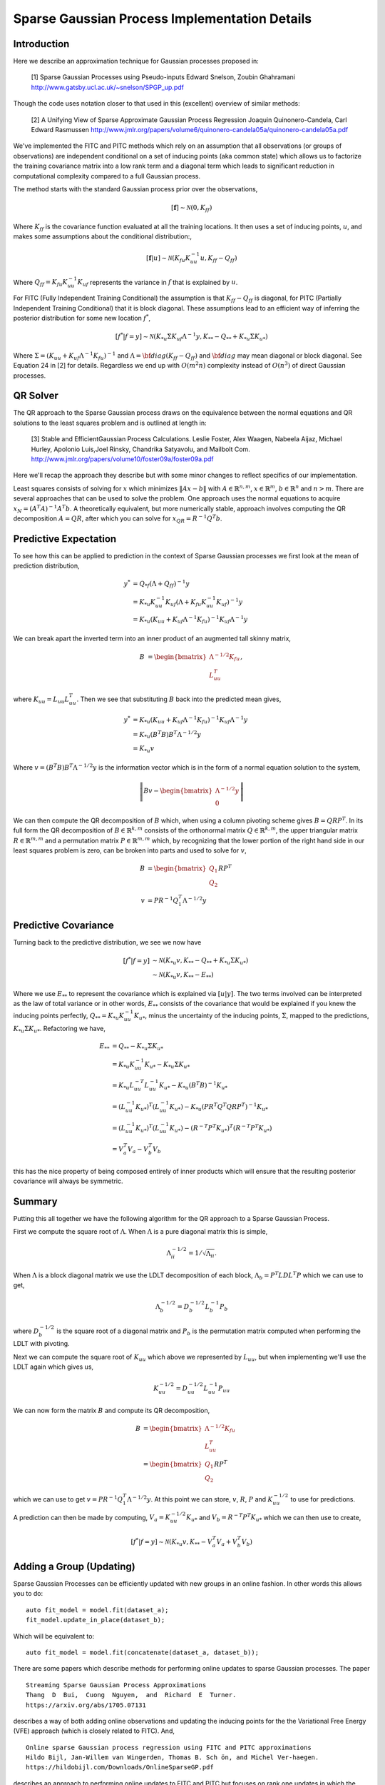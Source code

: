 #################################################
Sparse Gaussian Process Implementation Details
#################################################

.. _sparse-gp-implementation:


----------------
Introduction
----------------

Here we describe an approximation technique for Gaussian processes proposed in:

   [1] Sparse Gaussian Processes using Pseudo-inputs
   Edward Snelson, Zoubin Ghahramani
   http://www.gatsby.ucl.ac.uk/~snelson/SPGP_up.pdf

Though the code uses notation closer to that used in this (excellent) overview of similar methods:

   [2] A Unifying View of Sparse Approximate Gaussian Process Regression
   Joaquin Quinonero-Candela, Carl Edward Rasmussen
   http://www.jmlr.org/papers/volume6/quinonero-candela05a/quinonero-candela05a.pdf


We've implemented the FITC and PITC methods which rely on an assumption that all observations (or groups of observations) are independent conditional on a set of inducing points (aka common state) which allows us to factorize the training covariance matrix into a low rank term and a diagonal term which leads to significant reduction in computational complexity compared to a full Gaussian process.

The method starts with the standard Gaussian process prior over the observations,

.. math::

    [\mathbf{f}] \sim \mathcal{N}(0, K_{ff})

Where :math:`K_{ff}` is the covariance function evaluated at all the training locations. It then uses a set of inducing points, :math:`u`, and makes some assumptions about the conditional distribution:,
 
.. math::

    [\mathbf{f}|u] \sim \mathcal{N}\left(K_{fu} K_{uu}^{-1} u, K_{ff} - Q_{ff}\right)

Where :math:`Q_{ff} = K_{fu} K_{uu}^{-1} K_{uf}` represents the variance in :math:`f` that is explained by :math:`u`.

For FITC (Fully Independent Training Conditional) the assumption is that :math:`K_{ff} - Q_{ff}` is diagonal, for PITC (Partially Independent Training Conditional) that it is block diagonal.  These assumptions lead to an efficient way of inferring the posterior distribution for some new location :math:`f^*`,

.. math::

    [f^*|f=y] \sim \mathcal{N}(K_{*u} \Sigma K_{uf} \Lambda^{-1} y, K_{**} - Q_{**} + K_{*u} \Sigma K_{u*})

Where :math:`\Sigma = (K_{uu} + K_{uf} \Lambda^{-1} K_{fu})^{-1}` and :math:`\Lambda = {\bf diag}(K_{ff} - Q_{ff})` and :math:`{\bf diag}` may mean diagonal or block diagonal.  See Equation 24 in [2] for details.  Regardless we end up with :math:`O(m^2n)` complexity instead of :math:`O(n^3)` of direct Gaussian processes.

----------------------
QR Solver
----------------------

The QR approach to the Sparse Gaussian process draws on the equivalence between the normal equations and QR solutions to the least squares problem and is outlined at length in:

   [3] Stable and EfficientGaussian Process Calculations.
   Leslie Foster, Alex Waagen, Nabeela Aijaz, Michael Hurley, Apolonio Luis,Joel Rinsky, Chandrika Satyavolu, and Mailbolt Com.
   http://www.jmlr.org/papers/volume10/foster09a/foster09a.pdf

Here we'll recap the approach they describe but with some minor changes to reflect specifics of our implementation.

Least squares consists of solving for :math:`x` which minimizes :math:`\lVert A x- b\rVert` with :math:`A \in \mathbb{R}^{n, m}`, :math:`x \in \mathbb{R}^m`, :math:`b \in \mathbb{R}^n` and :math:`n > m`.  There are several approaches that can be used to solve the problem.  One approach uses the normal equations to acquire :math:`x_N = \left(A^T A\right)^{-1} A^T b`.  A theoretically equivalent, but more numerically stable, approach involves computing the QR decomposition :math:`A = QR`, after which you can solve for :math:`x_{QR} = R^{-1} Q^T b`.

----------------------
Predictive Expectation
----------------------

To see how this can be applied to prediction in the context of Sparse Gaussian processes we first look at the mean of prediction distribution,

.. math::
	
	    y^{*} &= Q_{*f}\left(\Lambda + Q_{ff}\right)^{-1}y  \\
	     &= K_{*u} K_{uu}^{-1} K_{uf} \left(\Lambda + K_{fu} K_{uu}^{-1} K_{uf}\right)^{-1} y \\
	     &= K_{*u} \left(K_{uu} + K_{uf} \Lambda^{-1} K_{fu}\right)^{-1} K_{uf} \Lambda^{-1} y

We can break apart the inverted term into an inner product of an augmented tall skinny matrix,

.. math::
	
	    B &= \begin{bmatrix} \Lambda^{-1/2} K_{fu} \\ L_{uu}^T \end{bmatrix},	

where :math:`K_{uu} = L_{uu} L_{uu}^T`. Then we see that substituting :math:`B` back into the predicted mean gives,

.. math::
	
	    y^* &= K_{*u} \left(K_{uu} + K_{uf} \Lambda^{-1} K_{fu}\right)^{-1} K_{uf} \Lambda^{-1} y \\
	    &= K_{*u} \left(B^T B\right) B^T \Lambda^{-1/2} y \\
	    &= K_{*u} v

Where :math:`v = \left(B^T B\right) B^T \Lambda^{-1/2} y` is the information vector which is in the form of a normal equation solution to the system,

.. math::
	
	    \left\lVert B v - \begin{bmatrix}\Lambda^{-1/2} y \\ 0 \end{bmatrix} \right\rVert

We can then compute the QR decomposition of :math:`B` which, when using a column pivoting scheme gives :math:`B = QRP^T`.  In its full form the QR decomposition of :math:`B \in \mathbb{R}^{k, m}` consists of the orthonormal matrix :math:`Q \in \mathbb{R}^{k, m}`, the upper triangular matrix :math:`R \in \mathbb{R}^{m, m}` and a permutation matrix :math:`P \in \mathbb{R}^{m, m}` which, by recognizing that the lower portion of the right hand side in our least squares problem is zero, can be broken into parts and used to solve for :math:`v`,

.. math::
	
	    B &= \begin{bmatrix} Q_1 \\ Q_2 \end{bmatrix} R P^T \\
	    v &= P R^{-1} Q_1^T \Lambda^{-1/2} y

----------------------
Predictive Covariance
----------------------

Turning back to the predictive distribution, we see we now have

.. math::
	
	[f^*|f=y] &\sim \mathcal{N}(K_{*u} v, K_{**} - Q_{**} + K_{*u} \Sigma K_{u*}) \\
	&\sim \mathcal{N}(K_{*u} v, K_{**} - E_{**})

Where we use :math:`E_{**}` to represent the covariance which is explained via :math:`[u|y]`.  The two terms involved can be interpreted as the law of total variance or in other words, :math:`E_{**}` consists of the covariance that would be explained if you knew the inducing points perfectly, :math:`Q_{**} = K_{*u} K_{uu}^{-1} K_{u*}`, minus the uncertainty of the inducing points, :math:`\Sigma`, mapped to the predictions, :math:`K_{*u} \Sigma K_{u*}`. Refactoring we have,

.. math::
	
	E_{**} &=  Q_{**} - K_{*u} \Sigma K_{u*} \\
	&= K_{*u} K_{uu}^{-1} K_{u*} - K_{*u} \Sigma K_{u*} \\
	&=  K_{*u} L_{uu}^{-T} L_{uu}^{-1} K_{u*} - K_{*u} \left(B^T B\right)^{-1} K_{u*} \\
	&= \left(L_{uu}^{-1} K_{u*}\right)^T \left(L_{uu}^{-1} K_{u*}\right) - K_{*u} \left(P R^T Q^T Q R P^T\right)^{-1} K_{u*}  \\
	&= \left(L_{uu}^{-1} K_{u*}\right)^T \left(L_{uu}^{-1} K_{u*}\right) - \left(R^{-T} P^T K_{u*}\right)^T \left(R^{-T} P^T K_{u*}\right) \\
	&= V_{a}^T V_{a} - V_{b}^T V_{b}
	


this has the nice property of being composed entirely of inner products which will ensure that the resulting posterior covariance will always be symmetric.

----------------
Summary
----------------

Putting this all together we have the following algorithm for the QR approach to a Sparse Gaussian Process.

First we compute the square root of :math:`\Lambda`.  When :math:`\Lambda` is a pure diagonal matrix this is simple,

.. math::

    \Lambda^{-1/2}_{ii} = 1 / \sqrt{\Lambda_{ii}}.

When :math:`\Lambda` is a block diagonal matrix we use the LDLT decomposition of each block, :math:`\Lambda_{b} = P^T L D L^T P` which we can use to get,

.. math::
	
    \Lambda_{b}^{-1/2} = D_b^{-1/2} L_b^{-1} P_b
	


where :math:`D_b^{-1/2}` is the square root of a diagonal matrix and :math:`P_b` is the permutation matrix computed when performing the LDLT with pivoting.

Next we can compute the square root of :math:`K_{uu}` which above we represented by :math:`L_{uu}`, but when implementing we'll use the LDLT again which gives us,

.. math::
	
	K_{uu}^{-1/2} = D_{uu}^{-1/2} L_{uu}^{-1} P_{uu}
	

We can now form the matrix :math:`B` and compute its QR decomposition,

.. math::
	
	    B &= \begin{bmatrix} \Lambda^{-1/2} K_{fu} \\ L_{uu}^T \end{bmatrix} \\
	    &= \begin{bmatrix} Q_1 \\ Q_2 \end{bmatrix} R P^T
	

which we can use to get :math:`v = P R^{-1} Q_1^T \Lambda^{-1/2} y`.
At this point we can store, :math:`v`, :math:`R`, :math:`P` and :math:`K_{uu}^{-1/2}` to use for predictions.

A prediction can then be made by computing, :math:`V_a = K_{uu}^{-1/2} K_{u*}` and :math:`V_b =  R^{-T} P^T K_{u*}` which we can then use to create,

.. math::
	
	    [f^*|f=y] \sim \mathcal{N}(K_{*u} v, K_{**} - V_a^T V_a + V_b^T V_b)

-------------------------
Adding a Group (Updating)
-------------------------

Sparse Gaussian Processes can be efficiently updated with new groups in
an online fashion. In other words this allows you to do:

::

           auto fit_model = model.fit(dataset_a);
           fit_model.update_in_place(dataset_b);    

Which will be equivalent to:

::

           auto fit_model = model.fit(concatenate(dataset_a, dataset_b));

There are some papers which describe methods for performing online
updates to sparse Gaussian processes. The paper

::

      Streaming Sparse Gaussian Process Approximations
      Thang  D  Bui,  Cuong  Nguyen,  and  Richard  E  Turner.
      https://arxiv.org/abs/1705.07131

describes a way of both adding online observations and updating the
inducing points for the the Variational Free Energy (VFE) approach
(which is closely related to FITC). And,

::

      Online sparse Gaussian process regression using FITC and PITC approximations
      Hildo Bijl, Jan-Willem van Wingerden, Thomas B. Sch ̈on, and Michel Ver-haegen.
      https://hildobijl.com/Downloads/OnlineSparseGP.pdf

describes an approach to performing online updates to FITC and PITC but
focuses on rank one updates in which the entire covariance is stored.
Here we describe how to update FITC and PITC with new batches of data.
These batches may contain a single observation (FITC) or a new group
(PITC) and are used to update the QR decomposition (rather than the full
dense covariances) used in the direct fit.

Consider the situation where we are first given a set of observations
:math:`y_a`, fit the model, then want to update the model with new
observations :math:`y_b`. The existing model will consist of,
:math:`v_a`, :math:`R_a`, :math:`P_a`, and :math:`L_{uu}` such that,

.. math::

   \begin{aligned}
           \Sigma_a^{-1} &= \left(K_{uu} + K_{ua} \Lambda_a^{-1} K_{au}\right) \\
           &= P_a R_a^T R_a P_a^T \\
           v_a &= \Sigma_a K_{ua} \Lambda_{a}^{-1} y_a \\
               &= P_a R_a^{-1} Q_a1^T \Lambda_a^{-1/2} y_a \\
           K_{uu} &= L_{uu} L_{uu}^T
   \end{aligned}

We’ll be given new observations and can use the same low rank prior,

.. math::

   \begin{aligned}
   y_b \sim \mathcal{N}\left(m_b, \Lambda_b + K_{bu} K_{uu}^{-1} K_{ub}\right).
   \end{aligned}

And we wish to produce a new :math:`\hat{v}`, :math:`\hat{R}` and
:math:`\hat{P}` which produce the same predictions as we would have
gotten if we’d fit to
:math:`\hat{y} = \begin{bmatrix} y_a \\ y_b \end{bmatrix}` directly.

To do so we start by explicitly writing out the components we would get
with all groups available. We’ll use a hat, :math:`\hat{a}`, to indicate
quantities which correspond to a full fit. Starting with
:math:`\hat{\Sigma}`,

.. math::

   \begin{aligned}
           \hat{\Sigma} &= \left(K_{uu} + K_{uf} \hat{\Lambda}^{-1} K_{fu}\right)^{-1} \\
           &=\left(K_{uu} +
                \begin{bmatrix} K_{ua} & K_{ub} \end{bmatrix}
                \begin{bmatrix} \Lambda_a & 0 \\ 0 & \Lambda_b \end{bmatrix}^{-1} \begin{bmatrix} K_{au} \\ K_{bu} \end{bmatrix}
              \right)^{-1} \\
           &= \left(K_{uu} + K_{ua} \Lambda_a^{-1} K_{au} + K_{ub} \Lambda_b^{-1} K_{bu}
              \right)^{-1} \\
           &= \left(\Sigma_a^{-1} + K_{ub} \Lambda_b^{-1} K_{bu}
              \right)^{-1}
   \end{aligned}

We can then prepare for a similar QR approach to the one we used when
fitting and find a :math:`\hat{B}` such that
:math:`\hat{\Sigma} = \left(\hat{B}^T \hat{B}\right)^{-1}`. We can see
that by setting,

.. math::

   \begin{aligned}
   \hat{B} &= \begin{bmatrix} R_a P_a^T \\ \Lambda_{b}^{-1/2} K_{bu} \end{bmatrix}
   \end{aligned}

We can recover :math:`\hat{\Sigma}` by,

.. math::

   \begin{aligned}
       \hat{\Sigma} &= \left(\hat{B}^T \hat{B}\right)^{-1} \\
           &=  \left(P_a R_a^T R_a P_a^T + K_{ub} \Lambda_b^{-1} K_{bu}
              \right)^{-1}\\
           &= \left(\Sigma_a^{-1} + K_{ub} \Lambda_b^{-1} K_{bu}
              \right)^{-1}
   \end{aligned}

So by solving for the QR decomposition,

.. math::

   \begin{aligned}
           \hat{B} &= \begin{bmatrix} R_a P_a^T \\ \Lambda_{b}^{-1/2} K_{bu} \end{bmatrix} \\
           &= \hat{Q} \hat{R} \hat{P}^T
   \end{aligned}

We get the new updated values for :math:`\hat{P}` and :math:`\hat{R}`.

Now we need to figure out how to update the information vector
:math:`\hat{v}`. If we had fit the model all at once the information
vector would be,

.. math::

   \begin{aligned}
           \hat{v} &= \left(K_{uu} + K_{uf} \hat{\Lambda}^{-1} K_{fu}\right)^{-1} K_{uf} \hat{\Lambda}^{-1} \hat{y} \\
        &= \hat{\Sigma} K_{uf}\hat{\Lambda}^{-1} \hat{y}
   \end{aligned}

which we can divide into new and old observations,

.. math::

   \begin{aligned}
      \hat{v} &= \hat{\Sigma} \begin{bmatrix} K_{ua} \Lambda_a^{-1} & K_{ub} \Lambda_b^{-1} \end{bmatrix} \begin{bmatrix} y_a \\ y_b \end{bmatrix}
   \end{aligned}

We’ll already have the QR decomposition of :math:`\hat{B}` which we can
use to compute solutions in the form,

.. math::

   \begin{aligned}
           \hat{v} &= \left(\hat{B}^T \hat{B}\right)^{-1} \hat{B}^T z \\
        &= \hat{\Sigma} \hat{B}^T z
   \end{aligned}

so if we can find a :math:`z` such that

.. math::

   \begin{aligned}
       \hat{B}^T z = K_{uf}\hat{\Lambda}^{-1} \hat{y}
   \end{aligned}

then we can use the QR decomposition of :math:`\hat{B}` to get
:math:`\hat{v}`. By again dividing into new and old vectors we see that
we need,

.. math::

   \begin{aligned}
        \begin{bmatrix} P_a R_a^T & K_{ub} \Lambda_{b}^{-1/2} \end{bmatrix} \begin{bmatrix} z_a \\ z_b \end{bmatrix} &= \begin{bmatrix} K_{ua} \Lambda_a^{-1} & K_{ub} \Lambda_b^{-1} \end{bmatrix} \begin{bmatrix} y_a \\ y_b \end{bmatrix}
   \end{aligned}

We can satisfy that equality if we set,

.. math::

   \begin{aligned}
           P_a R_a^T z_a &= K_{ua} \Lambda_a^{-1} y_a \\
        K_{ub} \Lambda_b^{-1/2} z_b &= K_{ub} \Lambda_b^{-1} y_b
   \end{aligned}

Which gives us,

.. math::

   \begin{aligned}
   z_a &= R_a^{-T} P_a^T K_{ua} \Lambda_a^{-1} y_a \\
       &= R_a^{-T} P_a^T \Sigma_a^{-1} v_a \\
       &= R_a^{-T} P_a^T P_a R_a^T R_a P_a^T v_a \\
       &= R_a P_a^T v_a
   \end{aligned}

and

.. math::

   \begin{aligned}
           z_b = \Lambda_b^{-1/2} y_b 
   \end{aligned}

Then we can plug that into the QR solution to get,

.. math::

   \begin{aligned}
   \hat{v} &= \left(\hat{B}^T \hat{B}\right)^{-1} \hat{B}^T z \\
           &=\hat{P} \hat{R}^{-1} \hat{Q}^T \begin{bmatrix}R_a P_a^T v_a \\  \Lambda_b^{-1/2} y_b \end{bmatrix}
   \end{aligned}

In summary, updating an existing sparse Gaussian process (where any
added observations are considered independent of existing ones) can be
done by,

-  Computing :math:`\Lambda_b^{-1/2}`.

-  Computing the QR decomposition,
   :math:`\hat{Q} \hat{R} \hat{P}^T = \begin{bmatrix}R_a P_a^T \\ \Lambda_b^{-1/2} K_{bu} \end{bmatrix}`.

-  Setting
   :math:`\hat{v} = \hat{P} \hat{R}^{-1}\hat{Q}^T \begin{bmatrix} R_a P_a^T v_a \\ \Lambda_b^{-1/2} y_b \end{bmatrix}`

Note: As long as the new datasets you add consist of different groups
you can continuously update the sparse Gaussian process retaining the
same model you’d get if you had fit everything at once. For FITC this is
always the case (since each observation is treated independently), for
PITC care needs to be taken that you don’t update with a dataset
containing groups which overlap with previous updates, the result would
be over-confident predictions.

------------------------
Rebasing Inducing Points
------------------------

Consider a problem which is temporal in nature and you’d like to be able
to fit a model with some observations, make predictions, then update
that model with more recent observations and repeat. You could do this
using a dense Gaussian process by simply concatenating previous and
new observations into a larger dataset, but the result would be
unbounded growth in the model size and it would quickly become too large to
manage.

Instead, you could use a sparse Gaussian process, in which case you may
fit with observations on time, :math:`t_p`, then update the model with
new observations on time :math:`t_n`, and repeat. This would keep the
computation costs bounded, but if your problem is temporal in nature,
the time associated with the inducing points may diverge from the
time of the observations, causing the inducing point approximation to
degrade.

Here we describe how to take a model which has already been fit using
inducing points valid for some previous times, :math:`p`, and then
advance them forward in time. This temporal example here is just that;
an example. These operations do not require a temporal problem, they
more generally describe how to take a model based on some previous set
of inducing points, :math:`p`, and find an equivalent model based on new
inducing points, :math:`n`. The result opens up a style of algorithms
which involve, updating a model with observations, advancing the model
forward in time, updating with new observations and repeating.

Details
-------

Consider the situation where you’ve already fit a model using
observations :math:`f` with inducing points :math:`p` and you then want
to rebase the model on inducing points :math:`n`. This means you will have
computed,

.. math::

   \begin{aligned}
   \Sigma_p &= B_p^T B_p \\
   &= K_{pp} + K_{pf} \Lambda^{-1} K_{fp}
   \end{aligned}

and would like to find the equivalent for the new inducing points,

.. math::

   \begin{aligned}
   \Sigma_n &= B_n^T B_n \\
   &= K_{nn} + K_{nf} \Lambda^{-1} K_{fn}
   \end{aligned}

We don’t have :math:`K_{nf}` because when we fit the model using
observations, :math:`f`, we didn’t know the next inducing points,
:math:`n`. But we could use the Nystrom approximation
:math:`K_{nf} = K_{np} K_{pp}^{-1} K_{pf}` which can be interpreted as
saying: the only information we can capture in the new inducing points
is information that was already captured using the previous ones.

.. math::

   \begin{aligned}
   \Sigma_n &= K_{nn} + K_{nf} \Lambda^{-1} K_{fn} \\
   &\approx K_{nn} + K_{np} K_{pp}^{-1} K_{pf} \Lambda^{-1} K_{fp} K_{pp}^{-1} K_{pn}
   \end{aligned}

Now we can add and subtract a :math:`K_{np}K_{pp}^{-1}K_{pn}` term and
do some rearranging,

.. math::

   \begin{aligned}
   \Sigma_n &= K_{nn} + K_{np} K_{pp}^{-1} K_{pf} \Lambda^{-1} K_{fp} K_{pp}^{-1} K_{pn} + K_{np}K_{pp}^{-1}K_{pn} - K_{np}K_{pp}^{-1}K_{pn} \\
   &= K_{nn} + K_{np} K_{pp}^{-1} \left(K_{pp} + K_{pf} \Lambda^{-1} K_{fp} \right) K_{pp}^{-1} K_{pn} - K_{np}K_{pp}^{-1}K_{pn}
   \end{aligned}

Remember that
:math:`P_p R_p^T R_p P_p^T = K_{pp} + K_{pf} \Lambda^{-1} K_{fp}` and if
we solve for :math:`\hat{L}_{nn}` such that
:math:`\hat{L}_{nn} \hat{L}_{nn}^T = K_{nn} - K_{np}K_{pp}^{-1}K_{pn}`,
then we have,

.. math::

   \begin{aligned}
   \Sigma_n &= \left(R_{p} P_p^T K_{pp}^{-1} K_{pn}\right)^T \left(R_{p}P_p^T K_{pp}^{-1} K_{pn}\right) + \hat{L}_{nn} \hat{L}_{nn}^T
   \end{aligned}

we can write this as the symmetric product,
:math:`\Sigma_n = \hat{B}_n^T \hat{B}_n`, where

.. math::

   \begin{aligned}
       \hat{B}_n &= \begin{bmatrix} \hat{L}_{nn}^T \\ R_{p} P_p^T K_{pp}^{-1} K_{pn} \end{bmatrix}.
   \end{aligned}

Then by solving for :math:`\hat{Q}_n \hat{R}_n = \hat{B}_n \hat{P}_n` we
have,

.. math::

   \begin{aligned}
       \Sigma_n &\approx \hat{B}_n^T \hat{B}_n \\
       &= \hat{P}_n \hat{R}_n^T \hat{R}_n \hat{P}_n^T \\
       &= K_{nn} + K_{nf} \Lambda^{-1} K_{fn}
   \end{aligned}

Summary
-------

Starting with :math:`L_{pp}` and :math:`R_p` we can rebase onto new
inducing points by,

-  Building the matrices :math:`K_{pn}` and :math:`K_{nn}`.

-  Computing :math:`A = L_{pp}^{-1}K_{pn}`.

-  Solving for :math:`\hat{L}_{nn}` such that
   :math:`\hat{L}_{nn} \hat{L}_{nn}^T= K_{nn} - A^T A`.

-  Solving for
   :math:`\hat{Q}_n\hat{R}_n = \begin{bmatrix}\hat{L}_{nn}^T \\ R_p P_p^T L_{pp}^{-T} A \end{bmatrix}`.

-  Solving for :math:`L_{nn} = \mbox{chol}(K_{nn})`.

-  Solving for :math:`v_n = K_{nn}^{-1} K_{np} v_p`

---------------------
Alternative Approach
---------------------

The first implementation of the Sparse Gaussiance process in albatross used an approach inspired by pymc3 and Gpy described here:

  - https://bwengals.github.io/pymc3-fitcvfe-implementation-notes.html
  - https://github.com/SheffieldML/GPy/blob/devel/GPy/inference/latent_function_inference/fitc.py

However, we found that while the posterior mean predictions were numerically stable, the posterior covariance term could not be broken into inner products which resulted in asymmetric covariance matrices which subsequently led to severe instability downstream.

You should be able to find this implementation and details using git history.

